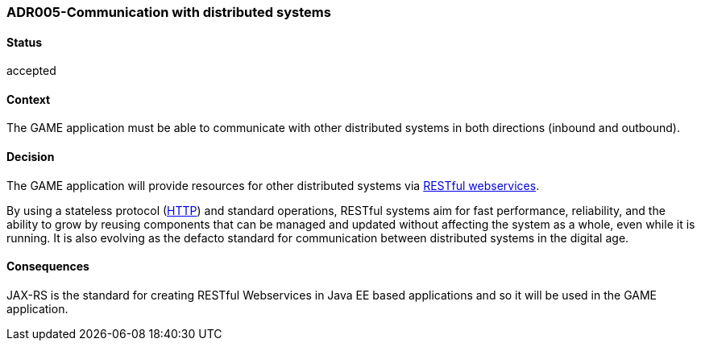 === ADR005-Communication with distributed systems

==== Status

accepted

==== Context

The GAME application must be able to communicate with other distributed systems in both directions (inbound and outbound).

==== Decision

The GAME application will provide resources for other distributed systems via link:https://en.wikipedia.org/wiki/Representational_state_transfer[RESTful webservices].

By using a stateless protocol (link:https://en.wikipedia.org/wiki/Hypertext_Transfer_Protocol[HTTP]) and standard operations, RESTful systems aim for fast performance, reliability, and the ability to grow by reusing components that can be managed and updated without affecting the system as a whole, even while it is running. 
It is also evolving as the defacto standard for communication between distributed systems in the digital age.

==== Consequences

JAX-RS is the standard for creating RESTful Webservices in Java EE based applications and so it will be used in the GAME application.
